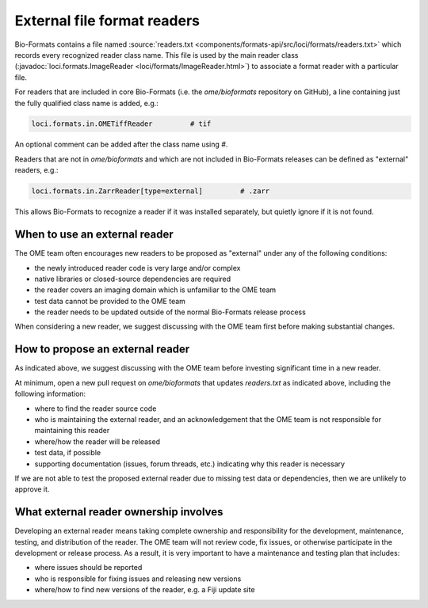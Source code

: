External file format readers
============================

Bio-Formats contains a file named :source:`readers.txt <components/formats-api/src/loci/formats/readers.txt>`
which records every recognized reader class name. This file is used by the main reader class
(:javadoc:`loci.formats.ImageReader <loci/formats/ImageReader.html>`) to associate a format reader
with a particular file.

For readers that are included in core Bio-Formats (i.e. the `ome/bioformats` repository on GitHub),
a line containing just the fully qualified class name is added, e.g.:

.. code-block::

  loci.formats.in.OMETiffReader         # tif

An optional comment can be added after the class name using `#`.

Readers that are not in `ome/bioformats` and which are not included in Bio-Formats releases can be
defined as "external" readers, e.g.:

.. code-block::

  loci.formats.in.ZarrReader[type=external]         # .zarr

This allows Bio-Formats to recognize a reader if it was installed separately,
but quietly ignore if it is not found.

When to use an external reader
------------------------------

The OME team often encourages new readers to be proposed as "external" under any of the following conditions:

- the newly introduced reader code is very large and/or complex
- native libraries or closed-source dependencies are required
- the reader covers an imaging domain which is unfamiliar to the OME team
- test data cannot be provided to the OME team
- the reader needs to be updated outside of the normal Bio-Formats release process

When considering a new reader, we suggest discussing with the OME team first before making substantial changes.

How to propose an external reader
---------------------------------

As indicated above, we suggest discussing with the OME team before investing significant time in a new reader.

At minimum, open a new pull request on `ome/bioformats` that updates `readers.txt` as indicated above,
including the following information:

- where to find the reader source code
- who is maintaining the external reader, and an acknowledgement that the OME team is not responsible for maintaining this reader
- where/how the reader will be released
- test data, if possible
- supporting documentation (issues, forum threads, etc.) indicating why this reader is necessary

If we are not able to test the proposed external reader due to missing test data or dependencies,
then we are unlikely to approve it.

.. seealso::

  `OME's Third Party Contribution and Interaction Policy <https://ome-contributing.readthedocs.io/en/latest/third-party-policy.html>`_

What external reader ownership involves
---------------------------------------

Developing an external reader means taking complete ownership and responsibility for
the development, maintenance, testing, and distribution of the reader. The OME team
will not review code, fix issues, or otherwise participate in the development or
release process. As a result, it is very important to have a maintenance and testing
plan that includes:

- where issues should be reported
- who is responsible for fixing issues and releasing new versions
- where/how to find new versions of the reader, e.g. a Fiji update site
